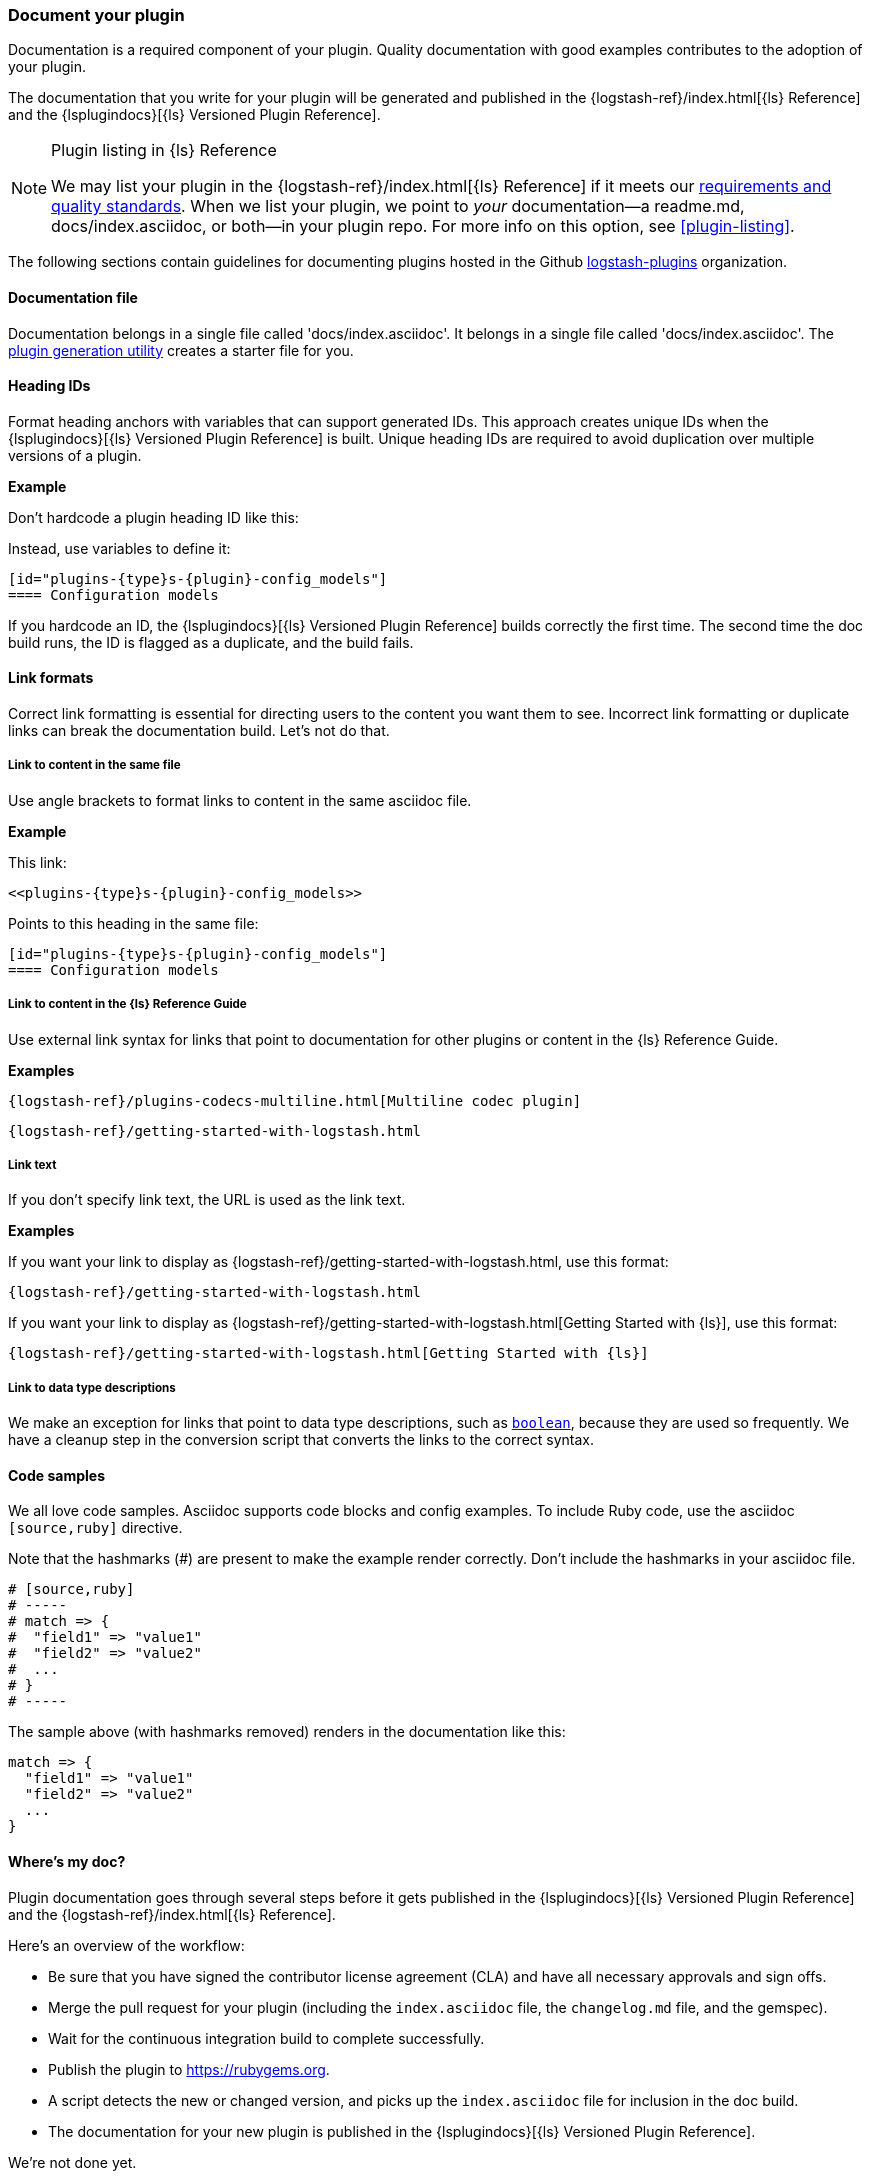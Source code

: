 [[plugin-doc]]
=== Document your plugin

Documentation is a required component of your plugin.
Quality documentation with good examples contributes to the adoption of your plugin.

The documentation that you write for your plugin will be generated and published
in the {logstash-ref}/index.html[{ls} Reference] and the
{lsplugindocs}[{ls} Versioned Plugin Reference].

.Plugin listing in {ls} Reference
[NOTE]
=====
We may list your plugin in the {logstash-ref}/index.html[{ls} Reference] if
it meets our <<plugin-acceptance,requirements and quality standards>>. 
When we list your plugin, we point to _your_ documentation--a readme.md, docs/index.asciidoc, or both--in your plugin repo.
For more info on this option, see <<plugin-listing>>. 
===== 

The following sections contain guidelines for documenting plugins hosted in
the Github https://github.com/logstash-plugins/[logstash-plugins] organization. 

[[plugin-doc-file]]
==== Documentation file

Documentation belongs in a single file called 'docs/index.asciidoc'.
It belongs in a single file called 'docs/index.asciidoc'.
The <<plugin-generator,plugin generation utility>> creates a starter file for you.  

[[heading-ids]]
==== Heading IDs

Format heading anchors with variables that can support generated IDs. This approach
creates unique IDs when the {lsplugindocs}[{ls} Versioned Plugin Reference]
is built. Unique heading IDs are required to avoid duplication over multiple versions of a plugin.

*Example*

Don't hardcode a plugin heading ID like this: `[[config_models]]`

Instead, use variables to define it:

[source,txt]
----------------------------------
[id="plugins-{type}s-{plugin}-config_models"]
==== Configuration models
----------------------------------

If you hardcode an ID, the {lsplugindocs}[{ls} Versioned Plugin Reference]
builds correctly the first time. The second time the doc build runs, the ID
is flagged as a duplicate, and the build fails.

[[link-format]]
==== Link formats

Correct link formatting is essential for directing users to the content you
want them to see. Incorrect link formatting or duplicate links can break the
documentation build. Let's not do that. 

===== Link to content in the same file

Use angle brackets to format links to content in the same asciidoc file. 

*Example*

This link:
[source,txt]
-----
<<plugins-{type}s-{plugin}-config_models>>
-----

Points to this heading in the same file:

[source,txt]
----------------------------------
[id="plugins-{type}s-{plugin}-config_models"]
==== Configuration models
----------------------------------

===== Link to content in the {ls} Reference Guide

Use external link syntax for links that point to documentation for other plugins or content in the {ls} Reference Guide.

*Examples*
[source,txt]
-----
{logstash-ref}/plugins-codecs-multiline.html[Multiline codec plugin]
-----

[source,txt]
-----
{logstash-ref}/getting-started-with-logstash.html
-----

===== Link text

If you don't specify link text, the URL is used as the link text.

*Examples*

If you want your link to display as {logstash-ref}/getting-started-with-logstash.html, use this format:
[source,txt]
-----
{logstash-ref}/getting-started-with-logstash.html
-----

If you want your link to display as {logstash-ref}/getting-started-with-logstash.html[Getting Started with {ls}], use this format:
[source,txt]
-----
{logstash-ref}/getting-started-with-logstash.html[Getting Started with {ls}]
-----

===== Link to data type descriptions

We make an exception for links that point to data type descriptions,
such as `<<boolean,boolean>>`, because they are used so frequently. 
We have a cleanup step in the conversion script that converts the links to the
correct syntax. 

[[format-code]]
==== Code samples

We all love code samples. Asciidoc supports code blocks and config examples.
To include Ruby code, use the asciidoc `[source,ruby]` directive.

Note that the hashmarks (#) are present to make the example render correctly.
Don't include the hashmarks in your asciidoc file.

[source,txt]
[subs="attributes"]
----------------------------------
# [source,ruby]
# -----
# match => {
#  "field1" => "value1"
#  "field2" => "value2"
#  ...
# }
# -----
----------------------------------

The sample above (with hashmarks removed) renders in the documentation like this:
[source,ruby]
----------------------------------
match => {
  "field1" => "value1"
  "field2" => "value2"
  ...
}
----------------------------------

==== Where's my doc?

Plugin documentation goes through several steps before it gets published in the 
{lsplugindocs}[{ls} Versioned Plugin Reference] and the {logstash-ref}/index.html[{ls} Reference].

Here's an overview of the workflow:

* Be sure that you have signed the contributor license agreement (CLA) and have all necessary approvals and sign offs.
* Merge the pull request for your plugin (including the `index.asciidoc` file, the `changelog.md` file, and the gemspec).
* Wait for the continuous integration build to complete successfully.
* Publish the plugin to https://rubygems.org.
* A script detects the new or changed version, and picks up the `index.asciidoc` file for inclusion in the doc build.
* The documentation for your new plugin is published in the {lsplugindocs}[{ls} Versioned Plugin Reference].

We're not done yet. 

* For each release, we package the new and changed documentation files into a pull request to add or update content.
(We sometimes package plugin docs between releases if we make significant changes to plugin documentation or add a new plugin.)
* The script detects the new or changed version, and picks up the `index.asciidoc` file for inclusion in the doc build.
* We create a pull request, and merge the new and changed content into the appropriate version branches.
* For a new plugin, we add a link to the list of plugins in the {logstash-ref}/index.html[{ls} Reference].
* The documentation for your new (or changed) plugin is published in the {logstash-ref}/index.html[{ls} Reference].

===== Documentation or plugin updates

When you make updates to your plugin or the documentation, consider
bumping the version number in the changelog and gemspec (or version file). The
version change triggers the doc build to pick up your changes for publishing. 

==== Resources

For more asciidoc formatting tips, see the excellent reference at
https://github.com/elastic/docs#asciidoc-guide.

For tips on contributing and changelog guidelines, see
https://github.com/elastic/logstash/blob/main/CONTRIBUTING.md#logstash-plugin-changelog-guidelines[CONTRIBUTING.md].

For general information about contributing, see
{logstash-ref}/contributing-to-logstash.html[Contributing to {ls}].

